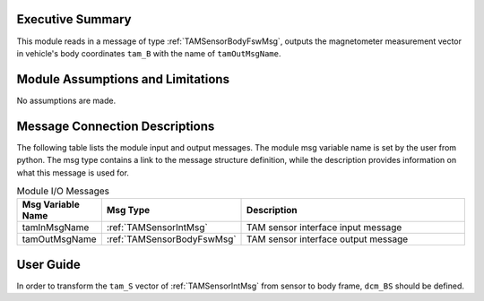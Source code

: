 Executive Summary
-----------------
This module reads in a message of type :ref:`TAMSensorBodyFswMsg`, outputs the magnetometer measurement vector in vehicle's body coordinates ``tam_B`` with the name of ``tamOutMsgName``.

Module Assumptions and Limitations
----------------------------------
No assumptions are made.

Message Connection Descriptions
-------------------------------
The following table lists the module input and output messages.  The module msg variable name is set by the user from python.  The msg type contains a link to the message structure definition, while the description provides information on what this message is used for.

.. table:: Module I/O Messages
        :widths: 25 25 100

        +-------------------+----------------------------+-------------------------------------+
        | Msg Variable Name | Msg Type                   | Description                         |
        +===================+============================+=====================================+
        | tamInMsgName      | :ref:`TAMSensorIntMsg`     | TAM sensor interface input message  |
        +-------------------+----------------------------+-------------------------------------+
        | tamOutMsgName     | :ref:`TAMSensorBodyFswMsg` | TAM sensor interface output message |
        +-------------------+----------------------------+-------------------------------------+


User Guide
----------
In order to transform the ``tam_S`` vector of :ref:`TAMSensorIntMsg` from sensor to body frame, ``dcm_BS`` should be defined.
